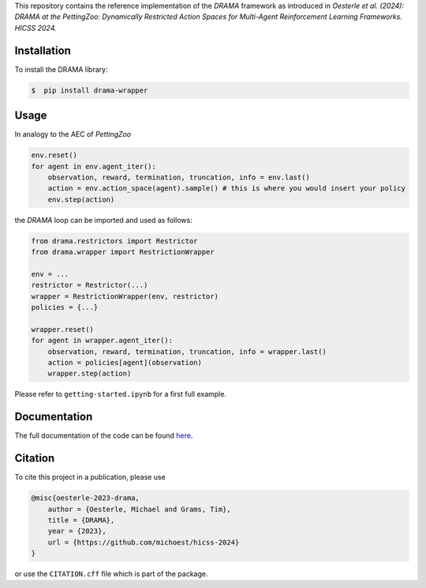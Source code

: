 .. raw:: html

    <h1 align="center">DRAMA at the PettingZoo</h1>
    <h2 align="center">Dynamically Restricted Action Spaces for<br>Multi-Agent Reinforcement Learning Frameworks</h2>

This repository contains the reference implementation of the *DRAMA*
framework as introduced in *Oesterle et al. (2024): DRAMA at the
PettingZoo: Dynamically Restricted Action Spaces for Multi-Agent
Reinforcement Learning Frameworks. HICSS 2024.*

Installation
------------

To install the DRAMA library:

.. code-block::

    $  pip install drama-wrapper

Usage
-----

In analogy to the AEC of *PettingZoo*

.. code-block:: python

   env.reset()
   for agent in env.agent_iter():
       observation, reward, termination, truncation, info = env.last()
       action = env.action_space(agent).sample() # this is where you would insert your policy
       env.step(action)

the *DRAMA* loop can be imported and used as follows:

.. code-block:: python

   from drama.restrictors import Restrictor
   from drama.wrapper import RestrictionWrapper

   env = ...
   restrictor = Restrictor(...)
   wrapper = RestrictionWrapper(env, restrictor)
   policies = {...}

   wrapper.reset()
   for agent in wrapper.agent_iter():
       observation, reward, termination, truncation, info = wrapper.last()
       action = policies[agent](observation)
       wrapper.step(action)

Please refer to ``getting-started.ipynb`` for a first full example.

Documentation
-------------

The full documentation of the code can be found `here <https://drama-wrapper.readthedocs.io/>`__.

Citation
--------

To cite this project in a publication, please use

.. code-block::

   @misc{oesterle-2023-drama,
       author = {Oesterle, Michael and Grams, Tim},
       title = {DRAMA},
       year = {2023},
       url = {https://github.com/michoest/hicss-2024}
   }

or use the ``CITATION.cff`` file which is part of the package.
